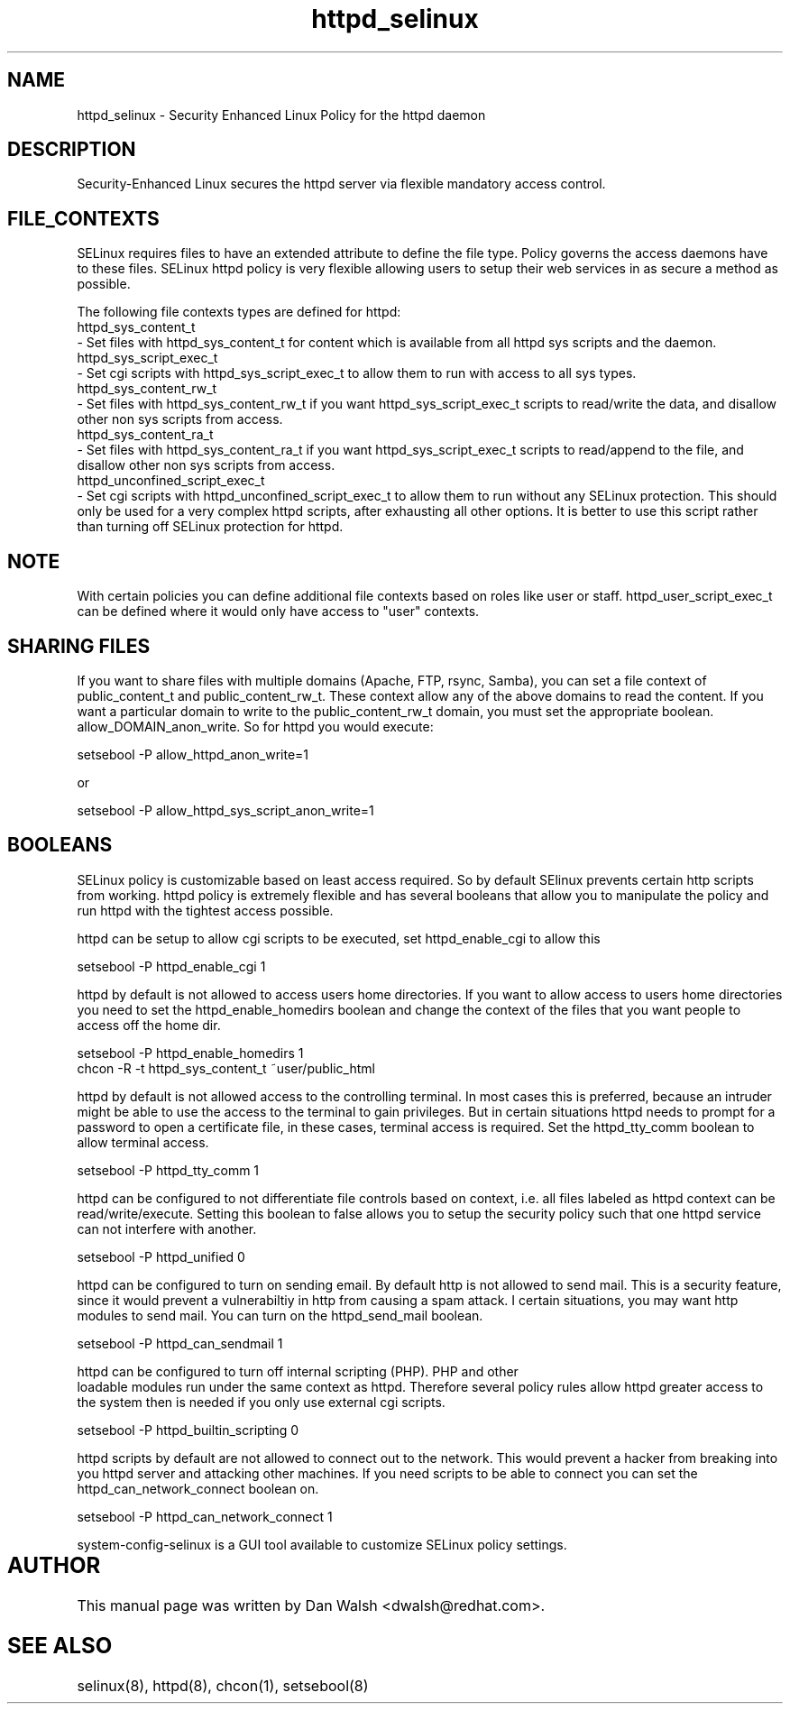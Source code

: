 .TH  "httpd_selinux"  "8"  "17 Jan 2005" "dwalsh@redhat.com" "httpd Selinux Policy documentation"
.de EX
.nf
.ft CW
..
.de EE
.ft R
.fi
..
.SH "NAME"
httpd_selinux \- Security Enhanced Linux Policy for the httpd daemon
.SH "DESCRIPTION"

Security-Enhanced Linux secures the httpd server via flexible mandatory access
control.  
.SH FILE_CONTEXTS
SELinux requires files to have an extended attribute to define the file type. 
Policy governs the access daemons have to these files. 
SELinux httpd policy is very flexible allowing users to setup their web services in as secure a method as possible.
.PP 
The following file contexts types are defined for httpd:
.EX
httpd_sys_content_t 
.EE 
- Set files with httpd_sys_content_t for content which is available from all httpd sys scripts and the daemon.
.EX
httpd_sys_script_exec_t  
.EE 
- Set cgi scripts with httpd_sys_script_exec_t to allow them to run with access to all sys types.
.EX
httpd_sys_content_rw_t 
.EE
- Set files with httpd_sys_content_rw_t if you want httpd_sys_script_exec_t scripts to read/write the data, and disallow other non sys scripts from access.
.EX
httpd_sys_content_ra_t 
.EE
- Set files with httpd_sys_content_ra_t if you want httpd_sys_script_exec_t scripts to read/append to the file, and disallow other non sys scripts from access.
.EX
httpd_unconfined_script_exec_t  
.EE 
- Set cgi scripts with httpd_unconfined_script_exec_t to allow them to run without any SELinux protection. This should only be used for a very complex httpd scripts, after exhausting all other options.  It is better to use this script rather than turning off SELinux protection for httpd.

.SH NOTE
With certain policies you can define additional file contexts based on roles like user or staff.  httpd_user_script_exec_t can be defined where it would only have access to "user" contexts.

.SH SHARING FILES
If you want to share files with multiple domains (Apache, FTP, rsync, Samba), you can set a file context of public_content_t and public_content_rw_t.  These context allow any of the above domains to read the content.  If you want a particular domain to write to the public_content_rw_t domain, you must set the appropriate boolean.  allow_DOMAIN_anon_write.  So for httpd you would execute:

.EX
setsebool -P allow_httpd_anon_write=1
.EE

or 

.EX
setsebool -P allow_httpd_sys_script_anon_write=1
.EE

.SH BOOLEANS
SELinux policy is customizable based on least access required.  So by 
default SElinux prevents certain http scripts from working.  httpd policy is extremely flexible and has several booleans that allow you to manipulate the policy and run httpd with the tightest access possible.
.PP
httpd can be setup to allow cgi scripts to be executed, set httpd_enable_cgi to allow this

.EX
setsebool -P httpd_enable_cgi 1
.EE

.PP
httpd by default is not allowed to access users home directories.  If you want to allow access to users home directories you need to set the httpd_enable_homedirs boolean and change the context of the files that you want people to access off the home dir.

.EX
setsebool -P httpd_enable_homedirs 1
chcon -R -t httpd_sys_content_t ~user/public_html
.EE

.PP
httpd by default is not allowed access to the controlling terminal.  In most cases this is preferred, because an intruder might be able to use the access to the terminal to gain privileges. But in certain situations httpd needs to prompt for a password to open a certificate file, in these cases, terminal access is required.  Set the httpd_tty_comm boolean to allow terminal access.

.EX
setsebool -P httpd_tty_comm 1
.EE

.PP
httpd can be configured to not differentiate file controls based on context, i.e. all files labeled as httpd context can be read/write/execute.  Setting this boolean to false allows you to setup the security policy such that one httpd service can not interfere with another.

.EX
setsebool -P httpd_unified 0
.EE

.PP
httpd can be configured to turn on sending email. By default http is not allowed to send mail.  This is a security feature, since it would prevent a vulnerabiltiy in http from causing a spam attack.  I certain situations, you may want http modules to send mail.  You can turn on the httpd_send_mail boolean.

.EX
setsebool -P httpd_can_sendmail 1
.PP
httpd can be configured to turn off internal scripting (PHP).  PHP and other
loadable modules run under the same context as httpd. Therefore several policy rules allow httpd greater access to the system then is needed if you only use external cgi scripts.

.EX
setsebool -P httpd_builtin_scripting 0
.EE

.PP
httpd scripts by default are not allowed to connect out to the network.
This would prevent a hacker from breaking into you httpd server and attacking 
other machines.  If you need scripts to be able to connect you can set the httpd_can_network_connect boolean on.

.EX
setsebool -P httpd_can_network_connect 1
.EE

.PP
system-config-selinux is a GUI tool available to customize SELinux policy settings.
.SH AUTHOR	
This manual page was written by Dan Walsh <dwalsh@redhat.com>.

.SH "SEE ALSO"
selinux(8), httpd(8), chcon(1), setsebool(8)


